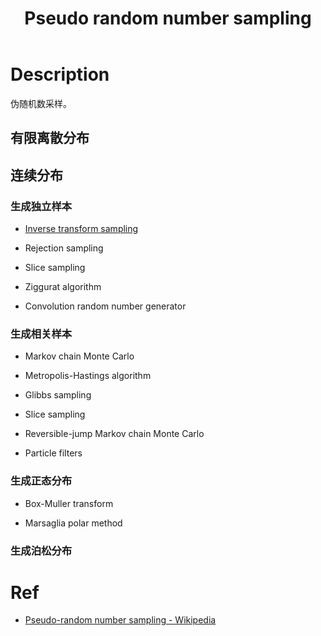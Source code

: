 :PROPERTIES:
:ID:       26C8E771-5BE6-4640-A8FF-5AD0CF8EE9B4
:END:
#+title: Pseudo random number sampling
#+filed: math
#+OPTIONS: toc:nil
#+filetags: :random:sampling:Users:wangfangyuan:Documents:roam:org_roam:

* Description
伪随机数采样。

** 有限离散分布

** 连续分布

*** 生成独立样本
- [[id:37961375-D4DC-4EF9-86EC-FFFE3E5F6628][Inverse transform sampling]]

- Rejection sampling

- Slice sampling

- Ziggurat algorithm

- Convolution random number generator

*** 生成相关样本
- Markov chain Monte Carlo

- Metropolis-Hastings algorithm

- Glibbs sampling

- Slice sampling

- Reversible-jump Markov chain Monte Carlo

- Particle filters

*** 生成正态分布
- Box-Muller transform

- Marsaglia polar method

*** 生成泊松分布

* Ref
- [[id:5939BD84-9C46-4F99-B055-EA22CE124D1B][Pseudo-random number sampling - Wikipedia]]
